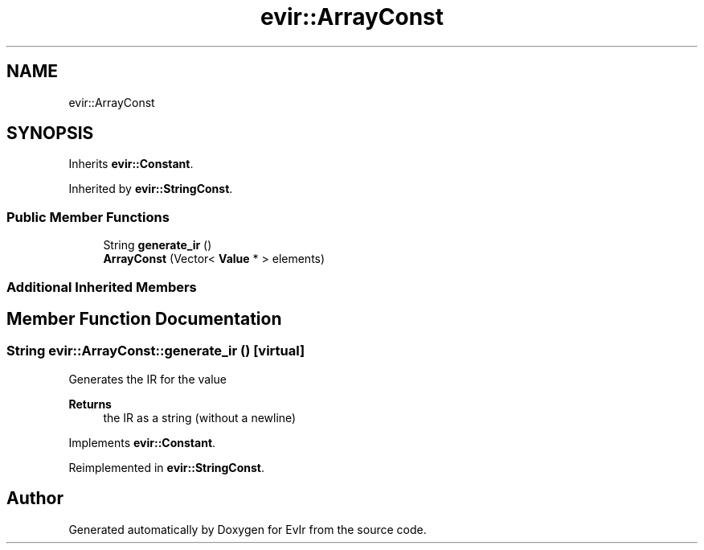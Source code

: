 .TH "evir::ArrayConst" 3 "Thu Apr 28 2022" "Version 0.0.1" "EvIr" \" -*- nroff -*-
.ad l
.nh
.SH NAME
evir::ArrayConst
.SH SYNOPSIS
.br
.PP
.PP
Inherits \fBevir::Constant\fP\&.
.PP
Inherited by \fBevir::StringConst\fP\&.
.SS "Public Member Functions"

.in +1c
.ti -1c
.RI "String \fBgenerate_ir\fP ()"
.br
.ti -1c
.RI "\fBArrayConst\fP (Vector< \fBValue\fP * > elements)"
.br
.in -1c
.SS "Additional Inherited Members"
.SH "Member Function Documentation"
.PP 
.SS "String evir::ArrayConst::generate_ir ()\fC [virtual]\fP"

.PP
Generates the IR for the value 
.PP
\fBReturns\fP
.RS 4
the IR as a string (without a newline) 
.RE
.PP

.PP
Implements \fBevir::Constant\fP\&.
.PP
Reimplemented in \fBevir::StringConst\fP\&.

.SH "Author"
.PP 
Generated automatically by Doxygen for EvIr from the source code\&.

